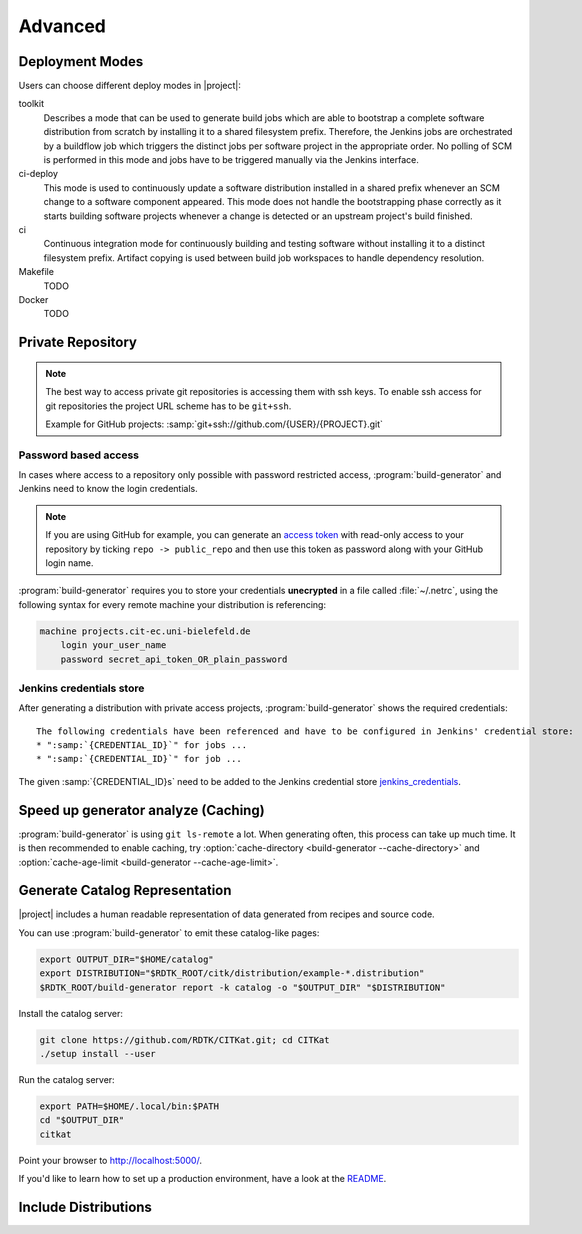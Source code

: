 .. _advanced:

Advanced
=======================

Deployment Modes
-----------------------

Users can choose different deploy modes in |project|:

toolkit
    Describes a mode that can be used to generate build jobs which are
    able to bootstrap a complete software distribution from scratch by
    installing it to a shared filesystem prefix. Therefore, the Jenkins
    jobs are orchestrated by a buildflow job which triggers the distinct
    jobs per software project in the appropriate order. No polling of SCM
    is performed in this mode and jobs have to be triggered manually via
    the Jenkins interface.

ci-deploy
    This mode is used to continuously update a software distribution
    installed in a shared prefix whenever an SCM change to a software
    component appeared. This mode does not handle the bootstrapping phase
    correctly as it starts building software projects whenever a change is
    detected or an upstream project's build finished.

ci
    Continuous integration mode for continuously building and testing
    software without installing it to a distinct filesystem prefix.
    Artifact copying is used between build job workspaces to handle
    dependency resolution.

Makefile
    TODO

Docker
    TODO

Private Repository
------------------

.. note::

    The best way to access private git repositories is accessing them with ssh keys. To enable ssh access for git repositories the project URL scheme has to be ``git+ssh``.

    Example for GitHub projects: :samp:`git+ssh://github.com/{USER}/{PROJECT}.git`

Password based access
~~~~~~~~~~~~~~~~~~~~~

In cases where access to a repository only possible with password restricted access, :program:`build-generator` and Jenkins need to know the login credentials.

.. note::

    If you are using GitHub for example, you can generate an `access token <https://github.com/settings/tokens>`_ with read-only access to your repository by ticking ``repo -> public_repo`` and then use this token as password along with your GitHub login name.

:program:`build-generator` requires you to store your credentials **unecrypted** in a file called :file:`~/.netrc`, using the following syntax for every remote machine your distribution is referencing:

.. code-block:: perl

    machine projects.cit-ec.uni-bielefeld.de
        login your_user_name
        password secret_api_token_OR_plain_password

Jenkins credentials store
~~~~~~~~~~~~~~~~~~~~~~~~~

After generating a distribution with private access projects, :program:`build-generator` shows the required credentials:

.. parsed-literal::

    The following credentials have been referenced and have to be configured in Jenkins' credential store:
    * ":samp:`{CREDENTIAL_ID}`" for jobs ...
    * ":samp:`{CREDENTIAL_ID}`" for job ...

The given :samp:`{CREDENTIAL_ID}s` need to be added to the Jenkins credential store jenkins_credentials_.

.. _jenkins_credentials: https://jenkins.io/doc/book/using/using-credentials/

Speed up generator analyze (Caching)
------------------------------------

:program:`build-generator` is using ``git ls-remote`` a lot. When
generating often, this process can take up much time. It is
then recommended to enable caching, try
:option:`cache-directory <build-generator --cache-directory>`
and  :option:`cache-age-limit <build-generator --cache-age-limit>`.

.. _web-catalog:

Generate Catalog Representation
-------------------------------

|project| includes a human readable representation of data generated from recipes and source code.

.. image:: _static/catalog.png

You can use :program:`build-generator` to emit these catalog-like pages:

.. code-block:: bash

    export OUTPUT_DIR="$HOME/catalog"
    export DISTRIBUTION="$RDTK_ROOT/citk/distribution/example-*.distribution"
    $RDTK_ROOT/build-generator report -k catalog -o "$OUTPUT_DIR" "$DISTRIBUTION"

Install the catalog server:

.. code-block:: bash

    git clone https://github.com/RDTK/CITKat.git; cd CITKat
    ./setup install --user

Run the catalog server:

.. code-block:: bash

    export PATH=$HOME/.local/bin:$PATH
    cd "$OUTPUT_DIR"
    citkat

Point your browser to http://localhost:5000/.

If you'd like to learn how to set up a production environment, have a look at the `README <https://github.com/RDTK/CITKat#readme>`_.

.. Then use your browser to open the ``.xml`` files:

.. .. code-block:: bash

..     xdg-open "$OUTPUT_DIR/distribution/*.xml"

Include Distributions
---------------------
